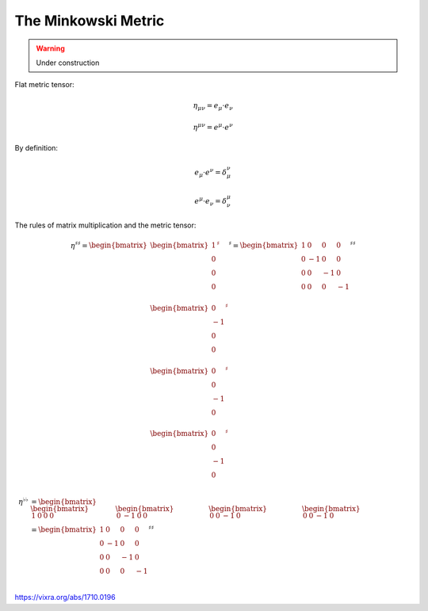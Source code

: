 The Minkowski Metric
====================

.. rst-class:: custom-author

   by Stéphane Haussler

.. warning::

   Under construction

Flat metric tensor:

.. math::

   \eta_{\mu\nu} = e_\mu \cdot e_\nu 

.. math::

   \eta^{\mu\nu} = e^\mu \cdot e^\nu 

By definition:

.. math::

   e_\mu \cdot e^\nu = \delta_\mu^\nu

.. math::

   e^\mu \cdot e_\nu = \delta^\mu_\nu


The rules of matrix multiplication and the metric tensor:

.. math::

   \eta^{\sharp\sharp}
   =
   \begin{bmatrix}
   \begin{bmatrix}
   1  \\
   0  \\
   0  \\
   0  \\
   \end{bmatrix}^{\sharp} \\
   \begin{bmatrix}
   0  \\
   -1 \\
   0  \\
   0  \\
   \end{bmatrix}^{\sharp}  \\
   \begin{bmatrix}
   0  \\
   0  \\
   -1 \\
   0  \\
   \end{bmatrix}^{\sharp}  \\
   \begin{bmatrix}
   0  \\
   0  \\
   -1 \\
   0  \\
   \end{bmatrix}^{\sharp} 
   \end{bmatrix}^{\sharp}
   =
   \begin{bmatrix}
    1 &  0 &  0 &  0 \\
    0 & -1 &  0 &  0 \\
    0 &  0 & -1 &  0 \\
    0 &  0 &  0 & -1 \\
   \end{bmatrix}^{\sharp\sharp}


.. math::

   \begin{align}
   \eta^{\flat\flat}
   &=
       \begin{bmatrix}
       \begin{bmatrix}
        1  &
        0  &
        0  &
        0
       \end{bmatrix} &
       \begin{bmatrix}
        0 &
       -1 &
        0 &
        0 
       \end{bmatrix} &
       \begin{bmatrix}
        0 &
        0 &
       -1 &
        0
       \end{bmatrix} &
       \begin{bmatrix}
        0 &
        0 &
       -1 &
        0
       \end{bmatrix}
       \end{bmatrix} \\
   &=
       \begin{bmatrix}
        1 &  0 &  0 &  0 \\
        0 & -1 &  0 &  0 \\
        0 &  0 & -1 &  0 \\
        0 &  0 &  0 & -1 \\
       \end{bmatrix}^{\sharp\sharp}
   \end{align}


https://vixra.org/abs/1710.0196

.. I love the paper. I was/am reviewing electromagnetism, the Faraday tensor and
.. the Tensor formulation of EM. This is a little of a pet project where I take
.. the time to look at all details and existing formulations of Maxwell equations.
.. I am in particular looking at explicit and computable form of the equations. I
.. mean by that a tensor form and differential forms approach  that can be
.. manipulated and explicitely permit computation like lowering indices or change
.. basis. And by that I mean Matrix form. To my surprise it turns out that all
.. textbooks are a little weak and inconsistent regarding the matrix
.. representation of the minkowski metric as well as the Faraday tensor. I came to
.. the same conclusion as Mr. Hongbing Zhang and that is how I found the paper
.. while looking into it.
